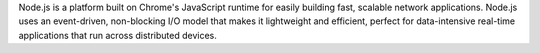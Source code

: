 Node.js is a platform built on Chrome's JavaScript runtime
for easily building fast, scalable network applications. Node.js uses an
event-driven, non-blocking I/O model that makes it lightweight and efficient,
perfect for data-intensive real-time applications that run across distributed devices.

